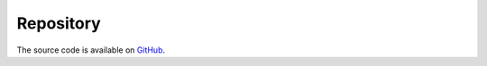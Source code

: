 Repository
==========

The source code is available on `GitHub <https://github.com/asarmy/fdhpy>`_.
